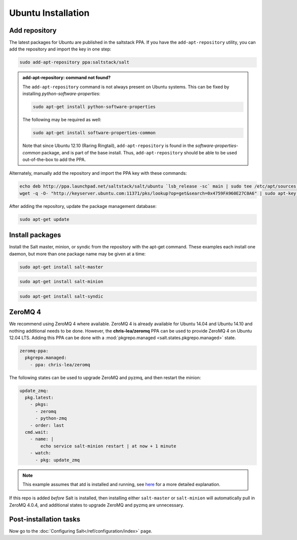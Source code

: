 ===================
Ubuntu Installation
===================

Add repository
==============

The latest packages for Ubuntu are published in the saltstack PPA. If you have
the ``add-apt-repository`` utility, you can add the repository and import the
key in one step:

.. code-block:: bash

    sudo add-apt-repository ppa:saltstack/salt

.. admonition:: add-apt-repository: command not found?

    The ``add-apt-repository`` command is not always present on Ubuntu systems.
    This can be fixed by installing `python-software-properties`:

    .. code-block:: bash

        sudo apt-get install python-software-properties

    The following may be required as well:

    .. code-block:: bash

        sudo apt-get install software-properties-common

    Note that since Ubuntu 12.10 (Raring Ringtail), ``add-apt-repository`` is
    found in the `software-properties-common` package, and is part of the base
    install. Thus, ``add-apt-repository`` should be able to be used
    out-of-the-box to add the PPA.

Alternately, manually add the repository and import the PPA key with these
commands:

.. code-block:: bash

    echo deb http://ppa.launchpad.net/saltstack/salt/ubuntu `lsb_release -sc` main | sudo tee /etc/apt/sources.list.d/saltstack.list
    wget -q -O- "http://keyserver.ubuntu.com:11371/pks/lookup?op=get&search=0x4759FA960E27C0A6" | sudo apt-key add -

After adding the repository, update the package management database:

.. code-block:: bash

    sudo apt-get update


Install packages
================

Install the Salt master, minion, or syndic from the repository with the apt-get
command. These examples each install one daemon, but more than one package name
may be given at a time:

.. code-block:: bash

    sudo apt-get install salt-master

.. code-block:: bash

    sudo apt-get install salt-minion

.. code-block:: bash

    sudo apt-get install salt-syndic

.. _ubuntu-config:


ZeroMQ 4
========

We recommend using ZeroMQ 4 where available. ZeroMQ 4 is already available for
Ubuntu 14.04 and Ubuntu 14.10 and nothing additional needs to be done. However,
the **chris-lea/zeromq** PPA can be used to provide ZeroMQ 4 on Ubuntu 12.04 LTS.
Adding this PPA can be done with a :mod:`pkgrepo.managed <salt.states.pkgrepo.managed>`
state.

.. code-block:: yaml

    zeromq-ppa:
      pkgrepo.managed:
        - ppa: chris-lea/zeromq

The following states can be used to upgrade ZeroMQ and pyzmq, and then restart
the minion:

.. code-block:: yaml

    update_zmq:
      pkg.latest:
        - pkgs:
          - zeromq
          - python-zmq
        - order: last
      cmd.wait:
        - name: |
            echo service salt-minion restart | at now + 1 minute
        - watch:
          - pkg: update_zmq

.. note::

    This example assumes that atd is installed and running, see here_ for a more
    detailed explanation.

.. _here: http://docs.saltstack.com/en/latest/faq.html#what-is-the-best-way-to-restart-a-salt-daemon-using-salt

If this repo is added *before* Salt is installed, then installing either
``salt-master`` or ``salt-minion`` will automatically pull in ZeroMQ 4.0.4, and
additional states to upgrade ZeroMQ and pyzmq are unnecessary.


Post-installation tasks
=======================

Now go to the :doc:`Configuring Salt</ref/configuration/index>` page.